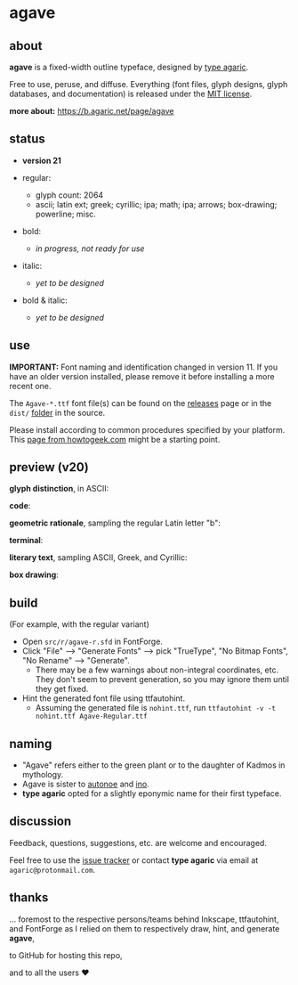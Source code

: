 * agave

** about

*agave* is a fixed-width outline typeface, designed by [[https://b.agaric.net/about][type agaric]].

Free to use, peruse, and diffuse. Everything (font files, glyph designs, glyph databases, and documentation) is released under the [[https://raw.githubusercontent.com/agarick/agave/master/LICENSE][MIT license]].

*more about:* [[https://b.agaric.net/page/agave]]

** status

- *version 21*

- regular:
  - glyph count: 2064
  - ascii; latin ext; greek; cyrillic; ipa; math; ipa; arrows; box-drawing; powerline; misc.

- bold:
  - /in progress, not ready for use/

- italic:
  - /yet to be designed/

- bold & italic:
  - /yet to be designed/

** use

*IMPORTANT:* Font naming and identification changed in version 11. If you have an older version installed, please remove it before installing a more recent one.

The =Agave-*.ttf= font file(s) can be found on the [[https://github.com/agarick/agave/releases][releases]] page or in the =dist/= [[https://github.com/agarick/agave/tree/master/dist][folder]] in the source.

Please install according to common procedures specified by your platform. This [[https://www.howtogeek.com/192980/how-to-install-remove-and-manage-fonts-on-windows-mac-and-linux][page from howtogeek.com]] might be a starting point.

** preview (v20)

*glyph distinction*, in ASCII:

[[https://raw.githubusercontent.com/agarick/agave/master/img/ascii.png]]

*code*:

[[https://raw.githubusercontent.com/agarick/agave/master/img/code.png]]

*geometric rationale*, sampling the regular Latin letter "b":

[[https://raw.githubusercontent.com/agarick/agave/master/img/metric.png]]

*terminal*:

[[https://raw.githubusercontent.com/agarick/agave/master/img/term.png]]

*literary text*, sampling ASCII, Greek, and Cyrillic:

[[https://raw.githubusercontent.com/agarick/agave/master/img/lit.png]]

*box drawing*:

[[https://raw.githubusercontent.com/agarick/agave/master/img/box.png]]

** build

(For example, with the regular variant)

- Open =src/r/agave-r.sfd= in FontForge.
- Click "File" --> "Generate Fonts" --> pick "TrueType", "No Bitmap Fonts", "No Rename" --> "Generate".
  - There may be a few warnings about non-integral coordinates, etc. They don't seem to prevent generation, so you may ignore them until they get fixed.
- Hint the generated font file using ttfautohint.
  - Assuming the generated file is =nohint.ttf=, run =ttfautohint -v -t nohint.ttf Agave-Regular.ttf=

** naming

- "Agave" refers either to the green plant or to the daughter of Kadmos in mythology.
- Agave is sister to [[https://github.com/agarick/autonoe][autonoe]] and [[https://github.com/agarick/ino][ino]].
- *type agaric* opted for a slightly eponymic name for their first typeface.

** discussion

Feedback, questions, suggestions, etc. are welcome and encouraged.

Feel free to use the [[https://github.com/agarick/agave/issues][issue tracker]] or contact *type agaric* via email at =agaric@protonmail.com=.

** thanks

... foremost to the respective persons/teams behind Inkscape, ttfautohint, and FontForge as I relied on them to respectively draw, hint, and generate *agave*,

to GitHub for hosting this repo,

and to all the users ♥
